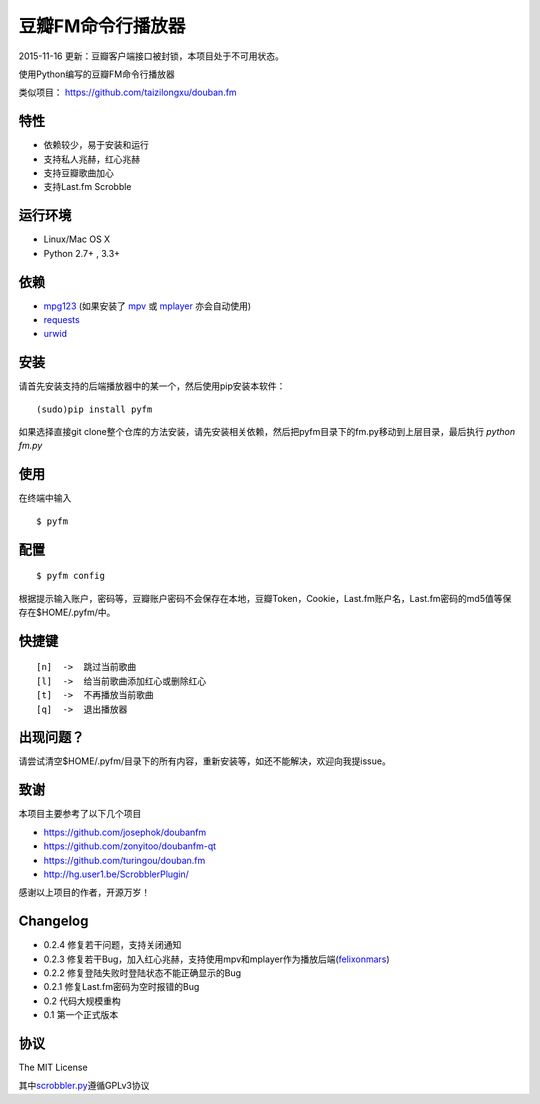豆瓣FM命令行播放器
==================

2015-11-16 更新：豆瓣客户端接口被封锁，本项目处于不可用状态。

.. image:: https://badge.fury.io/py/pyfm.png
    :target: http://badge.fury.io/py/pyfm

使用Python编写的豆瓣FM命令行播放器

类似项目： https://github.com/taizilongxu/douban.fm


|Screenshot|


特性
----

-  依赖较少，易于安装和运行
-  支持私人兆赫，红心兆赫
-  支持豆瓣歌曲加心
-  支持Last.fm Scrobble

运行环境
--------

-  Linux/Mac OS X
-  Python 2.7+ , 3.3+

依赖
----

-  `mpg123 <http://www.mpg123.de>`__ (如果安装了 `mpv <http://mpv.io>`__ 或 `mplayer <http://mplayerhq.hu>`__ 亦会自动使用)
-  `requests <https://github.com/kennethreitz/requests>`__
-  `urwid <http://urwid.org>`__

安装
----

请首先安装支持的后端播放器中的某一个，然后使用pip安装本软件：

::

    (sudo)pip install pyfm
    

如果选择直接git clone整个仓库的方法安装，请先安装相关依赖，然后把pyfm目录下的fm.py移动到上层目录，最后执行 `python fm.py` 


使用
----

在终端中输入

::

    $ pyfm

配置
----

::

    $ pyfm config

根据提示输入账户，密码等，豆瓣账户密码不会保存在本地，豆瓣Token，Cookie，Last.fm账户名，Last.fm密码的md5值等保存在$HOME/.pyfm/中。

快捷键
------

::

    [n]  ->  跳过当前歌曲
    [l]  ->  给当前歌曲添加红心或删除红心
    [t]  ->  不再播放当前歌曲
    [q]  ->  退出播放器


出现问题？
-----------

请尝试清空$HOME/.pyfm/目录下的所有内容，重新安装等，如还不能解决，欢迎向我提issue。

致谢
----

本项目主要参考了以下几个项目

-  https://github.com/josephok/doubanfm
-  https://github.com/zonyitoo/doubanfm-qt
-  https://github.com/turingou/douban.fm
-  http://hg.user1.be/ScrobblerPlugin/

感谢以上项目的作者，开源万岁！

Changelog
---------

-  0.2.4 修复若干问题，支持关闭通知
-  0.2.3 修复若干Bug，加入红心兆赫，支持使用mpv和mplayer作为播放后端(`felixonmars <https://github.com/felixonmars>`__)
-  0.2.2 修复登陆失败时登陆状态不能正确显示的Bug
-  0.2.1 修复Last.fm密码为空时报错的Bug
-  0.2   代码大规模重构
-  0.1   第一个正式版本

协议
----

The MIT License

其中\ `scrobbler.py <https://github.com/skyline75489/pyfm/blob/master/pyfm/scrobbler.py>`__\ 遵循GPLv3协议

.. |Screenshot| image:: https://skyline75489.github.io/img/pyfm/screenshot.png
